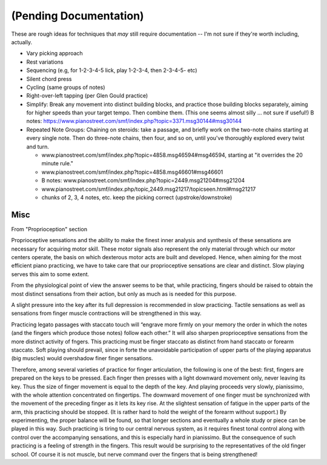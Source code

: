 (Pending Documentation)
=======================

These are rough ideas for techniques that *may* still require documentation -- I'm not sure if they're worth including, actually.


* Vary picking approach
* Rest variations
* Sequencing (e.g, for 1-2-3-4-5 lick, play 1-2-3-4, then 2-3-4-5- etc)
* Silent chord press
* Cycling (same groups of notes)
* Right-over-left tapping (per Glen Gould practice)
* Simplify: Break any movement into distinct building blocks, and practice those building blocks separately, aiming for higher speeds than your target tempo.  Then combine them.  (This one seems almost silly ... not sure if useful!) B notes: https://www.pianostreet.com/smf/index.php?topic=3371.msg30144#msg30144
* Repeated Note Groups: Chaining on steroids: take a passage, and briefly work on the two-note chains starting at every single note.  Then do three-note chains, then four, and so on, until you've thoroughly explored every twist and turn.

  * www.pianostreet.com/smf/index.php?topic=4858.msg46594#msg46594, starting at "it overrides the 20 minute rule."
  * www.pianostreet.com/smf/index.php?topic=4858.msg46601#msg46601
  * B notes: www.pianostreet.com/smf/index.php?topic=2449.msg21204#msg21204
  * www.pianostreet.com/smf/index.php/topic,2449.msg21217/topicseen.html#msg21217
  * chunks of 2, 3, 4 notes, etc.  keep the picking correct (upstroke/downstroke)

Misc
----

.. todo:: figure out where this belongs

From "Proprioception" section

Proprioceptive sensations and the ability to make the finest inner analysis and synthesis of these sensations are necessary for acquiring motor skill. These motor signals also represent the only material through which our motor centers operate, the basis on which dexterous motor acts are built and developed. Hence, when aiming for the most efficient piano practicing, we have to take care that our proprioceptive sensations are clear and distinct. Slow playing serves this aim to some extent.

From the physiological point of view the answer seems to be that, while practicing, fingers should be raised to obtain the most distinct sensations from their action, but only as much as is needed for this purpose.

A slight pressure into the key after its full depression is recommended in slow practicing. Tactile sensations as well as sensations from finger muscle contractions will be strengthened in this way.

Practicing legato passages with staccato touch will “engrave more firmly on your memory the order in which the notes (and the fingers which produce those notes) follow each other.” It will also sharpen proprioceptive sensations from the more distinct activity of fngers. This practicing must be finger staccato as distinct from hand staccato or forearm staccato. Soft playing should prevail, since in forte the unavoidable participation of upper parts of the playing apparatus (big muscles) would overshadow finer finger sensations.

Therefore, among several varieties of practice for finger articulation, the following is one of the best: first, fingers are prepared on the keys to be pressed. Each finger then presses with a light downward movement only, never leaving its key. Thus the size of finger movement is equal to the depth of the key.  And playing proceeds very slowly, pianissimo, with the whole attention concentrated on fingertips. The downward movement of one finger must be synchronized with the movement of the preceding finger as it lets its key rise. At the slightest sensation of fatigue in the upper parts of the arm, this practicing should be stopped. (It is rather hard to hold the weight of the forearm without support.) By experimenting, the proper balance will be found, so that longer sections and eventually a whole study or piece can be played in this way. Such practicing is tiring to our central nervous system, as it requires finest tonal control along with control over the accompanying sensations, and this is especially hard in pianissimo. But the consequence of such practicing is a feeling of strength in the fingers. This result would be surprising to the representatives of the old finger school. Of course it is not muscle, but nerve command over the fingers that is being strengthened!
